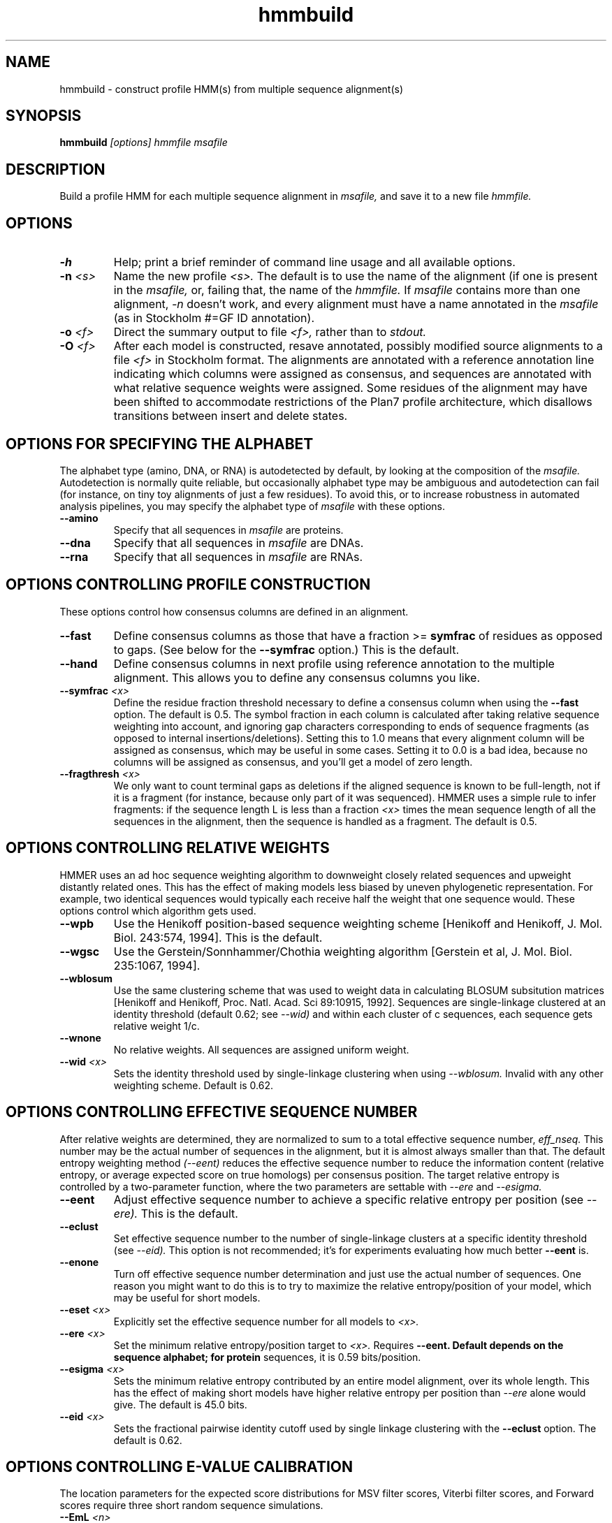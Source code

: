 .TH "hmmbuild" 1 "@HMMER_DATE@" "HMMER @HMMER_VERSION@" "HMMER Manual"

.SH NAME
hmmbuild - construct profile HMM(s) from multiple sequence alignment(s)

.SH SYNOPSIS
.B hmmbuild
.I [options]
.I hmmfile
.I msafile


.SH DESCRIPTION

Build a profile HMM for 
each multiple sequence alignment in 
.I msafile,
and save it to a new file
.I hmmfile.



.SH OPTIONS

.TP
.B -h
Help; print a brief reminder of command line usage and all available
options.

.TP
.BI -n " <s>"
Name the new profile 
.I <s>.
The default is to use the name of the alignment (if one is present in 
the 
.I msafile,
or, failing that, the name of the
.I hmmfile.
If 
.I msafile
contains more than one alignment, 
.I -n
doesn't work, and every alignment must have a name 
annotated in the 
.I msafile
(as in Stockholm #=GF ID annotation).


.TP
.BI -o " <f>"
Direct the summary output to file
.I <f>,
rather than to
.I stdout.

.TP
.BI -O " <f>"
After each model is constructed, resave annotated, possibly modified
source alignments to a file
.I <f>
in Stockholm format.
The alignments are annotated with a reference annotation line
indicating which columns were assigned as consensus, and sequences are
annotated with what relative sequence weights were assigned. Some
residues of the alignment may have been shifted to accommodate
restrictions of the Plan7 profile architecture, which disallows
transitions between insert and delete states.


.SH OPTIONS FOR SPECIFYING THE ALPHABET

The alphabet type (amino, DNA, or RNA) is autodetected by default, by
looking at the composition of the
.I msafile.
Autodetection is normally quite reliable, but occasionally alphabet
type may be ambiguous and autodetection can fail (for instance, on
tiny toy alignments of just a few residues). To avoid this, or to
increase robustness in automated analysis pipelines, you may specify
the alphabet type of
.I msafile
with these options.

.TP
.B --amino
Specify that all sequences in 
.I msafile
are proteins.

.TP
.B --dna
Specify that all sequences in 
.I msafile
are DNAs.

.TP
.B --rna
Specify that all sequences in 
.I msafile
are RNAs.



.SH OPTIONS CONTROLLING PROFILE CONSTRUCTION 

These options control how consensus columns are defined in an alignment.

.TP
.B --fast 
Define consensus columns as those that have a fraction >= 
.B symfrac
of residues as opposed to gaps. (See below for the
.B --symfrac
option.) This is the default.

.TP
.B --hand
Define consensus columns in next profile using reference annotation to
the multiple alignment. 
This allows you to define any consensus columns you like.

.TP
.BI --symfrac " <x>"
Define the residue fraction threshold necessary to define a
consensus column when using the 
.B --fast 
option. The default is 0.5. The symbol fraction in each column
is calculated after taking relative sequence weighting into account,
and ignoring gap characters corresponding to ends of sequence
fragments
(as opposed to internal insertions/deletions).
Setting this to 1.0 means that every alignment column will be assigned
as consensus, which may be useful in some cases. Setting it to 0.0 is
a bad idea, because no columns will be assigned as consensus, and
you'll get a model of zero length.

.TP
.BI --fragthresh " <x>"
We only want to count terminal gaps as deletions if the aligned
sequence is known to be full-length, not if it is a fragment (for
instance, because only part of it was sequenced). HMMER uses a simple
rule to infer fragments: if the sequence length L is less than 
a fraction
.I <x> 
times the mean sequence length of all the sequences in the alignment,
then the sequence is handled as a fragment. The default is 0.5.



.SH OPTIONS CONTROLLING RELATIVE WEIGHTS

HMMER uses an ad hoc sequence weighting algorithm to downweight
closely related sequences and upweight distantly related ones. This
has the effect of making models less biased by uneven phylogenetic
representation. For example, two identical sequences would typically
each receive half the weight that one sequence would.  These options
control which algorithm gets used.

.TP
.B --wpb
Use the Henikoff position-based sequence weighting scheme [Henikoff
and Henikoff, J. Mol. Biol. 243:574, 1994].  This is the default.

.TP 
.B --wgsc 
Use the Gerstein/Sonnhammer/Chothia weighting algorithm [Gerstein et
al, J. Mol. Biol. 235:1067, 1994].

.TP 
.B --wblosum
Use the same clustering scheme that was used to weight data in
calculating BLOSUM subsitution matrices [Henikoff and Henikoff,
Proc. Natl. Acad. Sci 89:10915, 1992]. Sequences are single-linkage
clustered at an identity threshold (default 0.62; see
.I --wid)
and within each cluster of c sequences, each sequence gets relative
weight 1/c.

.TP
.B --wnone
No relative weights. All sequences are assigned uniform weight. 

.TP 
.BI --wid " <x>"
Sets the identity threshold used by single-linkage clustering when 
using 
.I --wblosum. 
Invalid with any other weighting scheme. Default is 0.62.




.SH OPTIONS CONTROLLING EFFECTIVE SEQUENCE NUMBER

After relative weights are determined, they are normalized to sum to a
total effective sequence number, 
.I eff_nseq. 
This number may be the actual number of sequences in the alignment,
but it is almost always smaller than that.
The default entropy weighting method 
.I (--eent)
reduces the effective sequence
number to reduce the information content (relative entropy, or average
expected score on true homologs) per consensus position. The target
relative entropy is controlled by a two-parameter function, where the
two parameters are settable with
.I --ere
and 
.I --esigma.

.TP
.B --eent
Adjust effective sequence number to achieve a specific relative entropy
per position (see
.I --ere).
This is the default.

.TP
.B --eclust
Set effective sequence number to the number of single-linkage clusters
at a specific identity threshold (see 
.I --eid).
This option is not recommended; it's for experiments evaluating
how much better
.B --eent
is.

.TP
.B --enone
Turn off effective sequence number determination and just use the
actual number of sequences. One reason you might want to do this is
to try to maximize the relative entropy/position of your model, which
may be useful for short models.

.TP
.BI --eset " <x>"
Explicitly set the effective sequence number for all models to 
.I <x>.

.TP
.BI --ere " <x>"
Set the minimum relative entropy/position target to 
.I <x>.
Requires
.B --eent. Default depends on the sequence alphabet; for protein
sequences, it is 0.59 bits/position.

.TP
.BI --esigma " <x>"
Sets the minimum relative entropy contributed by an entire
model alignment, over its whole length. This has the effect
of making short models have 
higher relative entropy per position than 
.I --ere 
alone would give. The default is 45.0 bits.

.TP
.BI --eid " <x>"
Sets the fractional pairwise identity cutoff used by 
single linkage clustering with the
.B --eclust 
option. The default is 0.62.


.SH OPTIONS CONTROLLING E-VALUE CALIBRATION

The location parameters for the expected score distributions for MSV
filter scores, Viterbi filter scores, and Forward scores require three
short random sequence simulations.

.TP
.BI --EmL " <n>"
Sets the sequence length in simulation that estimates the location
parameter mu for MSV filter E-values. Default is 200.

.TP
.BI --EmN " <n>"
Sets the number of sequences in simulation that estimates the location
parameter mu for MSV filter E-values. Default is 200.

.TP
.BI --EvL " <n>"
Sets the sequence length in simulation that estimates the location
parameter mu for Viterbi filter E-values. Default is 200.

.TP
.BI --EvN " <n>"
Sets the number of sequences in simulation that estimates the location
parameter mu for Viterbi filter E-values. Default is 200.

.TP
.BI --EfL " <n>"
Sets the sequence length in simulation that estimates the location
parameter tau for Forward E-values. Default is 100.

.TP
.BI --EfN " <n>"
Sets the number of sequences in simulation that estimates the location
parameter tau for Forward E-values. Default is 200.

.TP
.BI --Eft " <x>"
Sets the tail mass fraction to fit in the simulation that estimates
the location parameter tau for Forward evalues. Default is 0.04.


.SH OTHER OPTIONS

.TP
.B --mpi
Run as a parallel MPI program. Each alignment is assigned to a MPI
worker node for construction. (Therefore, the maximum parallelization 
cannot exceed the number of alignments in the input
.I msafile.)
This is useful when building large profile libraries. This option is
only available if optional MPI capability was enabled at compile-time.

.TP 
.BI --informat " <s>"
Declare that the input
.I msafile
is in format 
.I <s>.
Currently the accepted multiple alignment sequence file formats only
include Stockholm and SELEX. Default is to autodetect the format of
the file.

.TP 
.BI --seed " <n>"
Seed the random number generator with
.I <n>,
an integer >= 0. 
If 
.I <n> 
is nonzero, any stochastic simulations will be reproducible; the same
command will give the same results.
If 
.I <n>
is 0, the random number generator is seeded arbitrarily, and
stochastic simulations will vary from run to run of the same command.
The default seed is 42.

.B --laplace
Experimental only: use a Laplace +1 prior in place of the default
mixture Dirichlet prior.

.TP 
.B --stall
For debugging MPI parallelization: arrest program execution
immediately after start, and wait for a debugger to attach to the
running process and release the arrest.




.SH SEE ALSO 

See 
.B hmmer(1)
for a master man page with a list of all the individual man pages
for programs in the HMMER package.

.PP
For complete documentation, see the user guide that came with your
HMMER distribution (Userguide.pdf); or see the HMMER web page
(@HMMER_URL@).



.SH COPYRIGHT

.nf
@HMMER_COPYRIGHT@
@HMMER_LICENSE@
.fi

For additional information on copyright and licensing, see the file
called COPYRIGHT in your HMMER source distribution, or see the HMMER
web page 
(@HMMER_URL@).


.SH AUTHOR

.nf
Eddy/Rivas Laboratory
Janelia Farm Research Campus
19700 Helix Drive
Ashburn VA 20147 USA
http://eddylab.org
.fi

